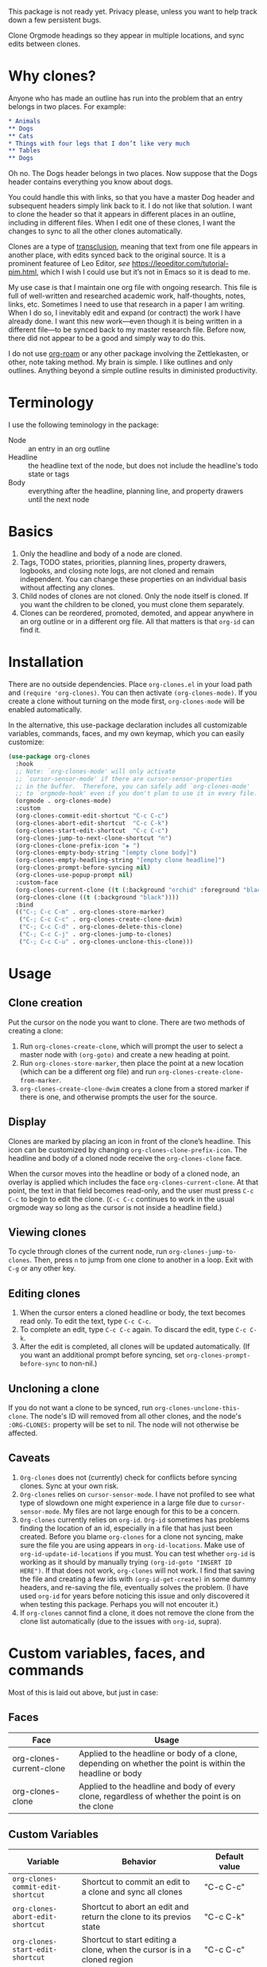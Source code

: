 This package is not ready yet. Privacy please, unless you want to help track down a few persistent bugs. 

Clone Orgmode headings so they appear in multiple locations, and sync edits between clones. 

[[file:IMAGES/output-2020-09-01-15:37:39.gif]]

* Why clones?
Anyone who has made an outline has run into the problem that an entry belongs in two places. For example:
#+begin_src org 
* Animals
** Dogs
** Cats
* Things with four legs that I don’t like very much
** Tables
** Dogs 
#+end_src
Oh no. The Dogs header belongs in two places. Now suppose that the Dogs header contains everything you know about dogs. 

You could handle this with links, so that you have a master Dog header and subsequent headers simply link back to it. I do not like that solution. I want to clone the header so that it appears in different places in an outline, including in different files. When I edit one of these clones, I want the changes to sync to all the other clones automatically. 

Clones are a type of [[https://en.wikipedia.org/wiki/Transclusion][transclusion]], meaning that text from one file appears in another place, with edits synced back to the original source. It is a prominent featuree of Leo Editor, /see/ https://leoeditor.com/tutorial-pim.html, which I wish I could use but it’s not in Emacs so it is dead to me.

My use case is that I maintain one org file with ongoing research. This file is full of well-written and researched academic work, half-thoughts, notes, links, etc. Sometimes I need to use that research in a paper I am writing. When I do so, I inevitably edit and expand (or contract) the work I have already done. I want this new work—even though it is being written in a different file—to be synced back to my master research file. Before now, there did not appear to be a good and simply way to do this. 

I do not use [[https://www.orgroam.com/][org-roam]] or any other package involving the Zettlekasten, or other, note taking method. My brain is simple. I like outlines and only outlines. Anything beyond a simple outline results in diministed productivity.

* Terminology
I use the following teminology in the package:

- Node :: an entry in an org outline
- Headline :: the headline text of the node, but does not include the headline's todo state or tags
- Body :: everything after the headline, planning line, and property drawers until the next node

* Basics
1. Only the headline and body of a node are cloned.
2. Tags, TODO states, priorities, planning lines, property drawers, logbooks, and closing note logs, are not cloned and remain independent. You can change these properties on an individual basis without affecting any clones. 
3. Child nodes of clones are not cloned. Only the node itself is cloned. If you want the children to be cloned, you must clone them separately. 
4. Clones can be reordered, promoted, demoted, and appear anywhere in an org outline or in a different org file. All that matters is that =org-id= can find it.

* Installation
There are no outside dependencies. Place =org-clones.el= in your load path and =(require 'org-clones)=. You can then activate =(org-clones-mode)=. If you create a clone without turning on the mode first, =org-clones-mode= will be enabled automatically. 

In the alternative, this use-package declaration includes all customizable variables, commands, faces, and my own keymap, which you can easily customize:
#+begin_src emacs-lisp :results silent
  (use-package org-clones
    :hook
    ;; Note: `org-clones-mode' will only activate
    ;; `cursor-sensor-mode' if there are cursor-sensor-properties
    ;; in the buffer.  Therefore, you can safely add `org-clones-mode'
    ;; to `orgmode-hook' even if you don't plan to use it in every file. 
    (orgmode . org-clones-mode)
    :custom
    (org-clones-commit-edit-shortcut "C-c C-c")
    (org-clones-abort-edit-shortcut  "C-c C-k")
    (org-clones-start-edit-shortcut  "C-c C-c")
    (org-clones-jump-to-next-clone-shortcut "n")
    (org-clones-clone-prefix-icon "◈ ")
    (org-clones-empty-body-string "[empty clone body]")
    (org-clones-empty-headling-string "[empty clone headline]")
    (org-clones-prompt-before-syncing nil)
    (org-clones-use-popup-prompt nil)
    :custom-face
    (org-clones-current-clone ((t (:background "orchid" :foreground "black"))))
    (org-clones-clone ((t (:background "black"))))
    :bind
    (("C-; C-c C-m" . org-clones-store-marker)
     ("C-; C-c C-c" . org-clones-create-clone-dwim)
     ("C-; C-c C-d" . org-clones-delete-this-clone)
     ("C-; C-c C-j" . org-clones-jump-to-clones)
     ("C-; C-c C-u" . org-clones-unclone-this-clone)))
#+end_src

* Usage
** Clone creation
Put the cursor on the node you want to clone. There are two methods of creating a clone:
1. Run =org-clones-create-clone=, which will prompt the user to select a master node with =(org-goto)= and create a new heading at point.
2. Run =org-clones-store-marker=, then place the point at a new location (which can be a different org file) and run =org-clones-create-clone-from-marker=.
3. =org-clones-create-clone-dwim= creates a clone from a stored marker if there is one, and otherwise prompts the user for the source.
** Display 
Clones are marked by placing an icon in front of the clone’s headline. This icon can be customized by changing =org-clones-clone-prefix-icon=. The headline and body of a cloned node receive the =org-clones-clone= face. 

When the cursor moves into the headline or body of a cloned node, an overlay is applied which includes the face =org-clones-current-clone=. At that point, the text in that field becomes read-only, and the user must press =C-c C-c= to begin to edit the clone. (=C-c C-c= continues to work in the usual orgmode way so long as the cursor is not inside a headline field.)
** Viewing clones
To cycle through clones of the current node, run =org-clones-jump-to-clones=. Then, press =n= to jump from one clone to another in a loop. Exit with =C-g= or any other key. 
** Editing clones
1. When the cursor enters a cloned headline or body, the text becomes read only. To edit the text, type =C-c C-c=.
2. To complete an edit, type =C-c C-c= again. To discard the edit, type =C-c C-k=.
3. After the edit is completed, all clones will be updated automatically. (If you want an additional prompt before syncing, set =org-clones-prompt-before-sync= to non-nil.)
** Uncloning a clone
If you do not want a clone to be synced, run =org-clones-unclone-this-clone=. The node's ID will removed from all other clones, and the node's =:ORG-CLONES:= property will be set to nil. The node will not otherwise be affected. 
** Caveats
1. =Org-clones= does not (currently) check for conflicts before syncing clones. Sync at your own risk. 
2. =Org-clones= relies on =cursor-sensor-mode=. I have not profiled to see what type of slowdown one might experience in a large file due to =cursor-sensor-mode=. My files are not large enough for this to be a concern.
3. =Org-clones= currently relies on =org-id=. =Org-id= sometimes has problems finding the location of an id, especially in a file that has just been created. Before you blame =org-clones= for a clone not syncing, make sure the file you are using appears in =org-id-locations=. Make use of =org-id-update-id-locations= if you must. You can test whether =org-id= is working as it should by manually trying =(org-id-goto "INSERT ID HERE")=. If that does not work, =org-clones= will not work. I find that saving the file and creating a few ids with =(org-id-get-create)= in some dummy headers, and re-saving the file, eventually solves the problem. (I have used =org-id= for years before noticing this issue and only discovered it when testing this package. Perhaps you will not encouter it.)
4. If =org-clones= cannot find a clone, it does not remove the clone from the clone list automatically (due to the issues with =org-id=, supra).
* Custom variables, faces, and commands
Most of this is laid out above, but just in case:
** Faces
| Face                     | Usage                                                                                                     |
|--------------------------+-----------------------------------------------------------------------------------------------------------|
| org-clones-current-clone | Applied to the headline or body of a clone, depending on whether the point is within the headline or body |
| org-clones-clone         | Applied to the headline and body of every clone, regardless of whether the point is on the clone          |
** Custom Variables
| Variable                               | Behavior                                                                                                      | Default value            |
|----------------------------------------+---------------------------------------------------------------------------------------------------------------+--------------------------|
| =org-clones-commit-edit-shortcut=        | Shortcut to commit an edit to a clone and sync all clones                                                     | "C-c C-c"                |
| =org-clones-abort-edit-shortcut=         | Shortcut to abort an edit and return the clone to its previos state                                           | "C-c C-k"                |
| =org-clones-start-edit-shortcut=         | Shortcut to start editing a clone, when the cursor is in a cloned region                                      | "C-c C-c"                |
| =org-clones-jump-to-next-clone-shortcut= | Shortcut to cycle to the next clone after running =(org-clones-cycle-through-clones)=                           | "n"                      |
| =org-clones-clone-prefix-icon=           | Icon which precedes the headline of any cloned node                                                           | "◈ "                     |
| =org-clones-empty-body-string=           | You're not allowed to have a blank body in a clone. If you clone a node without a body, use this place holder | "[empty clone body]"     |
| =org-clones-empty-headling-string=       | I don't know why anyone would clone a node without a headline, but in case you try, use this place holder     | "[empty clone headline]" |
| =org-clones-prompt-before-syncing=       | Do you want an extra warning before syncing clones?                                                           | nil                      |
| =org-clones-use-popup-prompt=            | If you do want an extra warning, do you want it in the minibuffer (default) or a pop up window?               | nil                      |
** Commands
=Org-clones= provides the following interactive commands:
| Command                             | Effect                                                                                                 |
|-------------------------------------+--------------------------------------------------------------------------------------------------------|
| =org-clones-create-clone=             | Create a clone of the node at point, directly below the current node.                                  |
| =org-clones-store-marker=             | Store the current mode to create a clone in a different place                                          |
| =org-clones-create-clone-from-marker= | After storing a node with =org-clones-store-marker=, create a clone of that node at point                |
| =org-clones-create-clone-dwim=        | Create a clone from the stored marker if one is stored; otherwise, prompt the user for the source node |

* How it works
- Clones are tracked via the Orgmode property =:ORG-CLONES:= which contains a list of IDs which correspond to other cloned nodes. 
- A cursor-sensor-function property is placed on each headline and body of each node. 
- When the cursor enters that field, =org-clones= places a transient overlay over the field to alert the user that they are on a cloned node. 
- =Org-clones= also makes the field read-only. This prevents inadvertent edits. Because clones only become read-only when the cursor is within the field, you can still kill and yank headlines, etc., without running into issues with the text being read only. 
- The transient overlay has a keymap which uses =org-clones-start-edit-shortcut=, bound to =C-c C-c= by default. 
- Once the edit mode is invoked, the read-only text property is removed, the header-line appears to remind the user they are editing a clone and showing the shortcuts to commit or abandon the edit. These shortcuts are set with =org-clones-start-edit-shortcut= (=C-c C-c= by default) and =org-clones-abort-edit-shortcut= (=C-c C-k= by default).  
- When the user terminates the edit, the read-only text properties are replaced, the header-line is reset to its previous value, and the transient overlay is replaced. Other variables (recording the state of the node before the edit, etc.) are reset to nil). If the user has committed the edit, all other clones are synced automatically.
- When the cursor exits a cloned field without edits, the transient overlay (and its read-only property) is removed.
* Other transclusion efforts
Here are other Emacs transclusion efforts (or discussions of such efforts):

https://github.com/alphapapa/transclusion-in-emacs

https://github.com/justintaft/emacs-transclusion

https://github.com/gregdetre/emacs-freex


